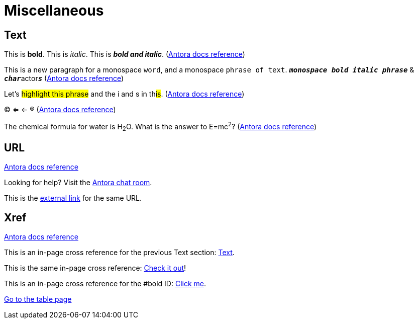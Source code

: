 = Miscellaneous
:keywords: miscellaneous
:page-component-name: elements
:page-deployment-options: ch2, ch1, rtf, pce, hybrid, cloud-ide, desktop-ide

== Text

[#bold]
This is *bold*. This is _italic_. This is *_bold and italic_*. (https://docs.antora.org/antora/latest/asciidoc/bold/[Antora docs reference^])

This is a new paragraph for a monospace `word`, and a monospace `phrase of text`. `*_monospace bold italic phrase_*` & ``**__char__**``actor``**__s__**`` (https://docs.antora.org/antora/latest/asciidoc/monospace/[Antora docs reference^])

Let's #highlight this phrase# and the i and s in th##is##. (https://docs.antora.org/antora/latest/asciidoc/highlight/[Antora docs reference^])

&#169; &#8656; &#8592; &#174; (https://docs.antora.org/antora/latest/asciidoc/special-characters-and-symbols/[Antora docs reference^])

The chemical formula for water is H~2~O. What is the answer to E=mc^2^? (https://docs.antora.org/antora/latest/asciidoc/subscript-and-superscript/[Antora docs reference^])

== URL

https://docs.antora.org/antora/latest/asciidoc/external-urls/[Antora docs reference^]

Looking for help?
Visit the https://antora.zulipchat.com[Antora chat room].

This is the https://antora.zulipchat.com[external link^] for the same URL.

== Xref

https://docs.antora.org/antora/latest/asciidoc/in-page-xref/[Antora docs reference^]

This is an in-page cross reference for the previous Text section: <<_text>>.

This is the same in-page cross reference:
<<_text,Check it out>>!

This is an in-page cross reference for the #bold ID: <<bold,Click me>>.

xref:table.adoc[Go to the table page]

